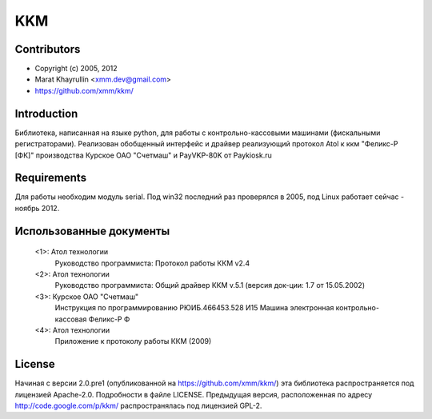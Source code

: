 ===
KKM
===

Contributors
------------
- Copyright (c) 2005, 2012
- Marat Khayrullin <xmm.dev@gmail.com>
- https://github.com/xmm/kkm/

Introduction
------------
Библиотека, написанная на языке python, для работы с 
контрольно-кассовыми машинами (фискальными регистраторами).
Реализован обобщенный интерфейс и драйвер реализующий протокол Atol 
к ккм "Феликс-Р [ФК]" производства Курское ОАО "Счетмаш" и 
PayVKP-80K от Paykiosk.ru

Requirements
------------
Для работы необходим модуль serial.  
Под win32 последний раз проверялся в 2005,
под Linux работает сейчас - ноябрь 2012. 

Использованные документы
------------------------
 <1>: Атол технологии
       Руководство программиста: Протокол работы ККМ v2.4
 <2>: Атол технологии
       Руководство программиста: Общий драйвер ККМ v.5.1
       (версия док-ции: 1.7 от 15.05.2002)
 <3>: Курское ОАО "Счетмаш"
       Инструкция по программированию РЮИБ.466453.528 И15
       Машина электронная контрольно-кассовая Феликс-Р Ф
 <4>: Атол технологии
       Приложение к протоколу работы ККМ (2009)

License
-------
Начиная с версии 2.0.pre1 (опубликованной на https://github.com/xmm/kkm/)
эта библиотека распространяется под лицензией Apache-2.0. Подробности в файле LICENSE. 
Предыдущая версия, расположенная по адресу http://code.google.com/p/kkm/ 
распространялась под лицензией GPL-2.
